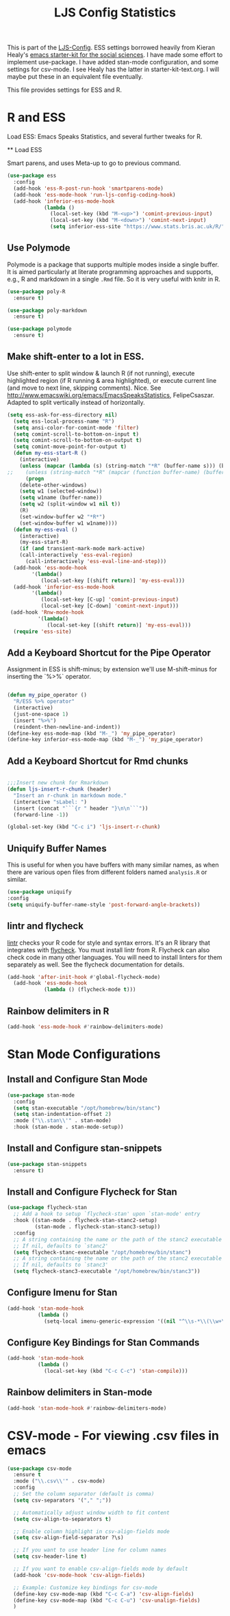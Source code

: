 #+TITLE: LJS Config Statistics
#+OPTIONS: toc:nil num:nil ^:nil

This is part of the [[file:ljs-config.org][LJS-Config]]. ESS settings borrowed heavily from Kieran Healy's [[https://github.com/kjhealy/emacs-starter-kit][emacs starter-kit for
the social sciences]]. I have made some effort to implement use-package. I have added stan-mode configuration, and some settings for csv-mode. I see Healy has the latter in starter-kit-text.org. I will maybe put these in an equivalent file eventually. 


This file provides settings for ESS and R. 

* R and ESS
   Load ESS: Emacs Speaks Statistics, and several further tweaks for
 R.

 ** Load ESS 

 Smart parens, and uses Meta-up to go to previous command. 

#+source: load-ess
#+begin_src emacs-lisp
(use-package ess
  :config
  (add-hook 'ess-R-post-run-hook 'smartparens-mode)
  (add-hook 'ess-mode-hook 'run-ljs-config-coding-hook)
  (add-hook 'inferior-ess-mode-hook
            (lambda ()
              (local-set-key (kbd "M-<up>") 'comint-previous-input)
              (local-set-key (kbd "M-<down>") 'comint-next-input)
              (setq inferior-ess-site "https://www.stats.bris.ac.uk/R/"))))
#+end_src




** Use Polymode 
Polymode is a package that supports multiple modes inside a single buffer. It is aimed particularly at literate programming approaches and supports, e.g., R and markdown in a single =.Rmd= file. So it is very useful with knitr in R.

#+source: Polymode
#+begin_src emacs-lisp 
(use-package poly-R
  :ensure t)

(use-package poly-markdown
  :ensure t)

(use-package polymode
  :ensure t)
#+end_src



** Make shift-enter to a lot in ESS.
 Use shift-enter to split window & launch R (if not running), execute
 highlighted region (if R running & area highlighted), or execute
 current line (and move to next line, skipping comments). Nice. See
 http://www.emacswiki.org/emacs/EmacsSpeaksStatistics,
 FelipeCsaszar. Adapted to split vertically instead of horizontally. 
#+src-name: ess-shift-enter
#+begin_src emacs-lisp
(setq ess-ask-for-ess-directory nil)
  (setq ess-local-process-name "R")
  (setq ansi-color-for-comint-mode 'filter)
  (setq comint-scroll-to-bottom-on-input t)
  (setq comint-scroll-to-bottom-on-output t)
  (setq comint-move-point-for-output t)
  (defun my-ess-start-R ()
    (interactive)
    (unless (mapcar (lambda (s) (string-match "*R" (buffer-name s))) (buffer-list))
;;    (unless (string-match "*R" (mapcar (function buffer-name) (buffer-list)))
      (progn
	(delete-other-windows)
	(setq w1 (selected-window))
	(setq w1name (buffer-name))
	(setq w2 (split-window w1 nil t))
	(R)
	(set-window-buffer w2 "*R*")
	(set-window-buffer w1 w1name))))
  (defun my-ess-eval ()
    (interactive)
    (my-ess-start-R)
    (if (and transient-mark-mode mark-active)
	(call-interactively 'ess-eval-region)
      (call-interactively 'ess-eval-line-and-step)))
  (add-hook 'ess-mode-hook
	    '(lambda()
	       (local-set-key [(shift return)] 'my-ess-eval)))
  (add-hook 'inferior-ess-mode-hook
	    '(lambda()
	       (local-set-key [C-up] 'comint-previous-input)
	       (local-set-key [C-down] 'comint-next-input)))
 (add-hook 'Rnw-mode-hook 
          '(lambda() 
             (local-set-key [(shift return)] 'my-ess-eval))) 
  (require 'ess-site)
#+end_src

** Add a Keyboard Shortcut for the Pipe Operator

Assignment in ESS is shift-minus; by extension we'll use M-shift-minus for inserting the `%>%` operator.

#+src-name: ess-pipe-shortcut
#+begin_src emacs-lisp

(defun my_pipe_operator ()
  "R/ESS %>% operator"
  (interactive)
  (just-one-space 1)
  (insert "%>%")
  (reindent-then-newline-and-indent))
(define-key ess-mode-map (kbd "M-_") 'my_pipe_operator)
(define-key inferior-ess-mode-map (kbd "M-_") 'my_pipe_operator)

#+end_src

** Add a Keyboard Shortcut for Rmd chunks

#+src-name: rmd-chunk-insert
#+BEGIN_SRC emacs-lisp

;;;Insert new chunk for Rmarkdown
(defun ljs-insert-r-chunk (header) 
  "Insert an r-chunk in markdown mode." 
  (interactive "sLabel: ") 
  (insert (concat "```{r " header "}\n\n```")) 
  (forward-line -1))

(global-set-key (kbd "C-c i") 'ljs-insert-r-chunk)

#+END_SRC



** Uniquify Buffer Names
This is useful for when you have buffers with many similar names, as when there are various open files from different folders named =analysis.R= or similar. 

#+source: uniquify
#+begin_src emacs-lisp
  (use-package uniquify
  :config
  (setq uniquify-buffer-name-style 'post-forward-angle-brackets))
#+end_src

** lintr and flycheck
[[https://github.com/jimhester/lintr][lintr]] checks your R code for style and syntax errors. It's an R library that integrates with [[http://www.flycheck.org][flycheck]]. You must install lintr from R. Flycheck can also check code in many other languages. You will need to install linters for them separately as well. See the flycheck documentation for details.

#+source: lintr
#+begin_src emacs-lisp 
  (add-hook 'after-init-hook #'global-flycheck-mode)
    (add-hook 'ess-mode-hook
              (lambda () (flycheck-mode t)))
#+end_src

** Rainbow delimiters in R
#+begin_src emacs-lisp
(add-hook 'ess-mode-hook #'rainbow-delimiters-mode)
#+end_src



* Stan Mode Configurations

** Install and Configure Stan Mode
#+srcname: ljs-config-stan-mode
#+begin_src emacs-lisp
(use-package stan-mode
  :config
  (setq stan-executable "/opt/homebrew/bin/stanc")
  (setq stan-indentation-offset 2)
  :mode ("\\.stan\\'" . stan-mode)
  :hook (stan-mode . stan-mode-setup))
#+end_src

** Install and Configure stan-snippets
#+srcname: ljs-config-stan-snippets
#+begin_src emacs-lisp 
  (use-package stan-snippets
    :ensure t)
#+end_src

** Install and Configure Flycheck for Stan
#+srcname: ljs-config-flycheck-stan
#+begin_src emacs-lisp 
(use-package flycheck-stan
  ;; Add a hook to setup `flycheck-stan' upon `stan-mode' entry
  :hook ((stan-mode . flycheck-stan-stanc2-setup)
         (stan-mode . flycheck-stan-stanc3-setup))
  :config
  ;; A string containing the name or the path of the stanc2 executable
  ;; If nil, defaults to `stanc2'
  (setq flycheck-stanc-executable "/opt/homebrew/bin/stanc")
  ;; A string containing the name or the path of the stanc2 executable
  ;; If nil, defaults to `stanc3'
  (setq flycheck-stanc3-executable "/opt/homebrew/bin/stanc3"))

#+end_src

** Configure Imenu for Stan
#+srcname: ljs-config-imenu-stan
#+begin_src emacs-lisp 
  (add-hook 'stan-mode-hook
            (lambda ()
              (setq-local imenu-generic-expression '((nil "^\\s-*\\(\\w+\\)\\s-*=" 1)))))
#+end_src

** Configure Key Bindings for Stan Commands
#+srcname: ljs-config-key-bindings-stan
#+begin_src emacs-lisp 
  (add-hook 'stan-mode-hook
            (lambda ()
              (local-set-key (kbd "C-c C-c") 'stan-compile)))
#+end_src

** Rainbow delimiters in Stan-mode
#+begin_src emacs-lisp
(add-hook 'stan-mode-hook #'rainbow-delimiters-mode)
#+end_src

* CSV-mode - For viewing .csv files in emacs

#+src_name: ljs-config-csv-mode
#+begin_src emacs-lisp
(use-package csv-mode
  :ensure t
  :mode ("\\.csv\\'" . csv-mode)
  :config
  ;; Set the column separator (default is comma)
  (setq csv-separators '("," ";"))
  
  ;; Automatically adjust window width to fit content
  (setq csv-align-to-separators t)

  ;; Enable column highlight in csv-align-fields mode
  (setq csv-align-field-separator ?\s)

  ;; If you want to use header line for column names
  (setq csv-header-line t)

  ;; If you want to enable csv-align-fields mode by default
  (add-hook 'csv-mode-hook 'csv-align-fields)

  ;; Example: Customize key bindings for csv-mode
  (define-key csv-mode-map (kbd "C-c C-a") 'csv-align-fields)
  (define-key csv-mode-map (kbd "C-c C-u") 'csv-unalign-fields)
  )
#+end_src
